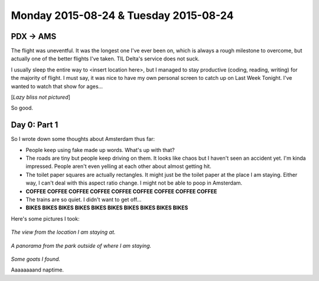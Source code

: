 Monday 2015-08-24 & Tuesday 2015-08-24
--------------------------------------

PDX -> AMS
~~~~~~~~~~

The flight was uneventful. It was the longest one I've ever been on, which is
always a rough milestone to overcome, but actually one of the better flights
I've taken. TIL Delta's service does not suck.

I usually sleep the entire way to <insert location here>, but I managed to stay
productive (coding, reading, writing) for the majority of flight. I must say,
it was nice to have my own personal screen to catch up on Last Week Tonight.
I've wanted to watch that show for ages...

[*Lazy bliss not pictured*]

So good.

Day 0: Part 1 
~~~~~~~~~~~~~ 

So I wrote down some thoughts about Amsterdam thus far: 

* People keep using fake made up words. What's up with that? 
* The roads are tiny but people keep driving on them. It looks like chaos but 
  I haven't seen an accident yet. I'm kinda impressed. People aren't even yelling 
  at each other about almost getting hit. 
* The toilet paper squares are actually rectangles. It might just be the toilet 
  paper at the place I am staying. Either way, I can't deal with this aspect 
  ratio change. I might not be able to poop in Amsterdam. 
* **COFFEE COFFEE COFFEE COFFEE COFFEE COFFEE COFFEE COFFEE COFFEE**
* The trains are so quiet. I didn't want to get off... 
* **BIKES BIKES BIKES BIKES BIKES BIKES BIKES BIKES BIKES BIKES**

Here's some pictures I took: 

.. figure:: http://i.imgur.com/gr8VYfD.jpg 
    :align: center 
    :width: 95% 

*The view from the location I am staying at.* 

.. figure:: http://i.imgur.com/xZ4Kxx5.jpg
    :align: center 
    :width: 95% 

*A panorama from the park outside of where I am staying.*

.. figure:: http://i.imgur.com/7kCRjew.jpg
    :align: center 
    :width: 95% 

*Some goats I found.*

Aaaaaaaand naptime. 